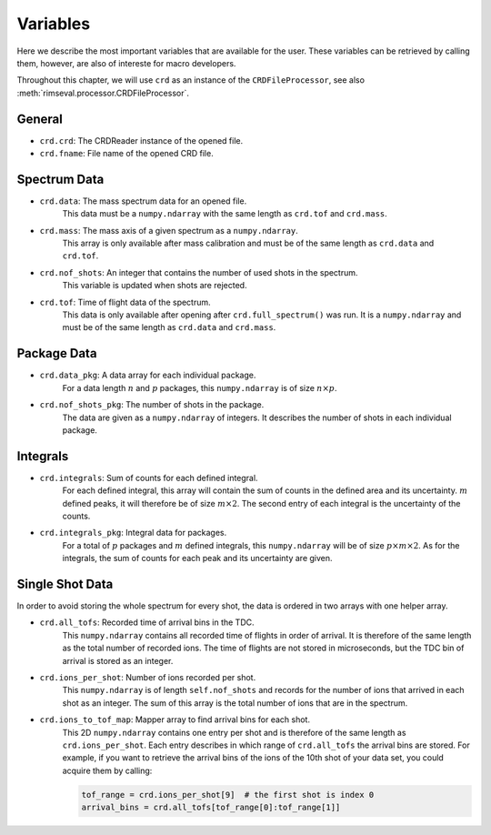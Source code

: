 =========
Variables
=========

Here we describe the most important variables that are available for the user.
These variables can be retrieved by calling them,
however, are also of intereste for macro developers.

Throughout this chapter, we will use ``crd`` as an instance of the
``CRDFileProcessor``, see also
:meth:`rimseval.processor.CRDFileProcessor`.

-------
General
-------

- ``crd.crd``: The CRDReader instance of the opened file.
- ``crd.fname``: File name of the opened CRD file.

-------------
Spectrum Data
-------------

- ``crd.data``: The mass spectrum data for an opened file.
    This data must be a ``numpy.ndarray`` with the same length as
    ``crd.tof`` and ``crd.mass``.
- ``crd.mass``: The mass axis of a given spectrum as a ``numpy.ndarray``.
    This array is only available after mass calibration and must be
    of the same length as ``crd.data`` and ``crd.tof``.
- ``crd.nof_shots``: An integer that contains the number of used shots in the spectrum.
    This variable is updated when shots are rejected.
- ``crd.tof``: Time of flight data of the spectrum.
    This data is only available
    after opening after ``crd.full_spectrum()`` was run.
    It is a ``numpy.ndarray`` and must be of the same length as ``crd.data``
    and ``crd.mass``.

------------
Package Data
------------

- ``crd.data_pkg``: A data array for each individual package.
    For a data length :math:`n` and :math:`p` packages,
    this ``numpy.ndarray`` is of size :math:`n \times p`.
- ``crd.nof_shots_pkg``: The number of shots in the package.
    The data are given as a ``numpy.ndarray`` of integers.
    It describes the number of shots in each individual package.

---------
Integrals
---------

- ``crd.integrals``: Sum of counts for each defined integral.
    For each defined integral, this array will contain
    the sum of counts in the defined area and its uncertainty.
    :math:`m` defined peaks, it will therefore be of size :math:`m \times 2`.
    The second entry of each integral is the uncertainty of the counts.
- ``crd.integrals_pkg``: Integral data for packages.
    For a total of :math:`p` packages and :math:`m` defined integrals,
    this ``numpy.ndarray`` will be of size :math:`p \times m \times 2`.
    As for the integrals, the sum of counts for each peak and its uncertainty
    are given.

----------------
Single Shot Data
----------------

In order to avoid storing the whole spectrum for every shot,
the data is ordered in two arrays with one helper array.

- ``crd.all_tofs``: Recorded time of arrival bins in the TDC.
    This ``numpy.ndarray`` contains all recorded time of flights
    in order of arrival. It is therefore of the same length as
    the total number of recorded ions.
    The time of flights are not stored in microseconds,
    but the TDC bin of arrival is stored as an integer.
- ``crd.ions_per_shot``: Number of ions recorded per shot.
    This ``numpy.ndarray`` is of length ``self.nof_shots``
    and records for the number of ions that arrived in each shot as an integer.
    The sum of this array is the total number of ions that are in the spectrum.
- ``crd.ions_to_tof_map``: Mapper array to find arrival bins for each shot.
    This 2D ``numpy.ndarray`` contains one entry per shot and
    is therefore of the same length as ``crd.ions_per_shot``.
    Each entry describes in which range of ``crd.all_tofs`` the arrival bins are stored.
    For example, if you want to retrieve the arrival bins of the ions of the 10th shot
    of your data set, you could acquire them by calling:

    .. code-block:: python

        tof_range = crd.ions_per_shot[9]  # the first shot is index 0
        arrival_bins = crd.all_tofs[tof_range[0]:tof_range[1]]

